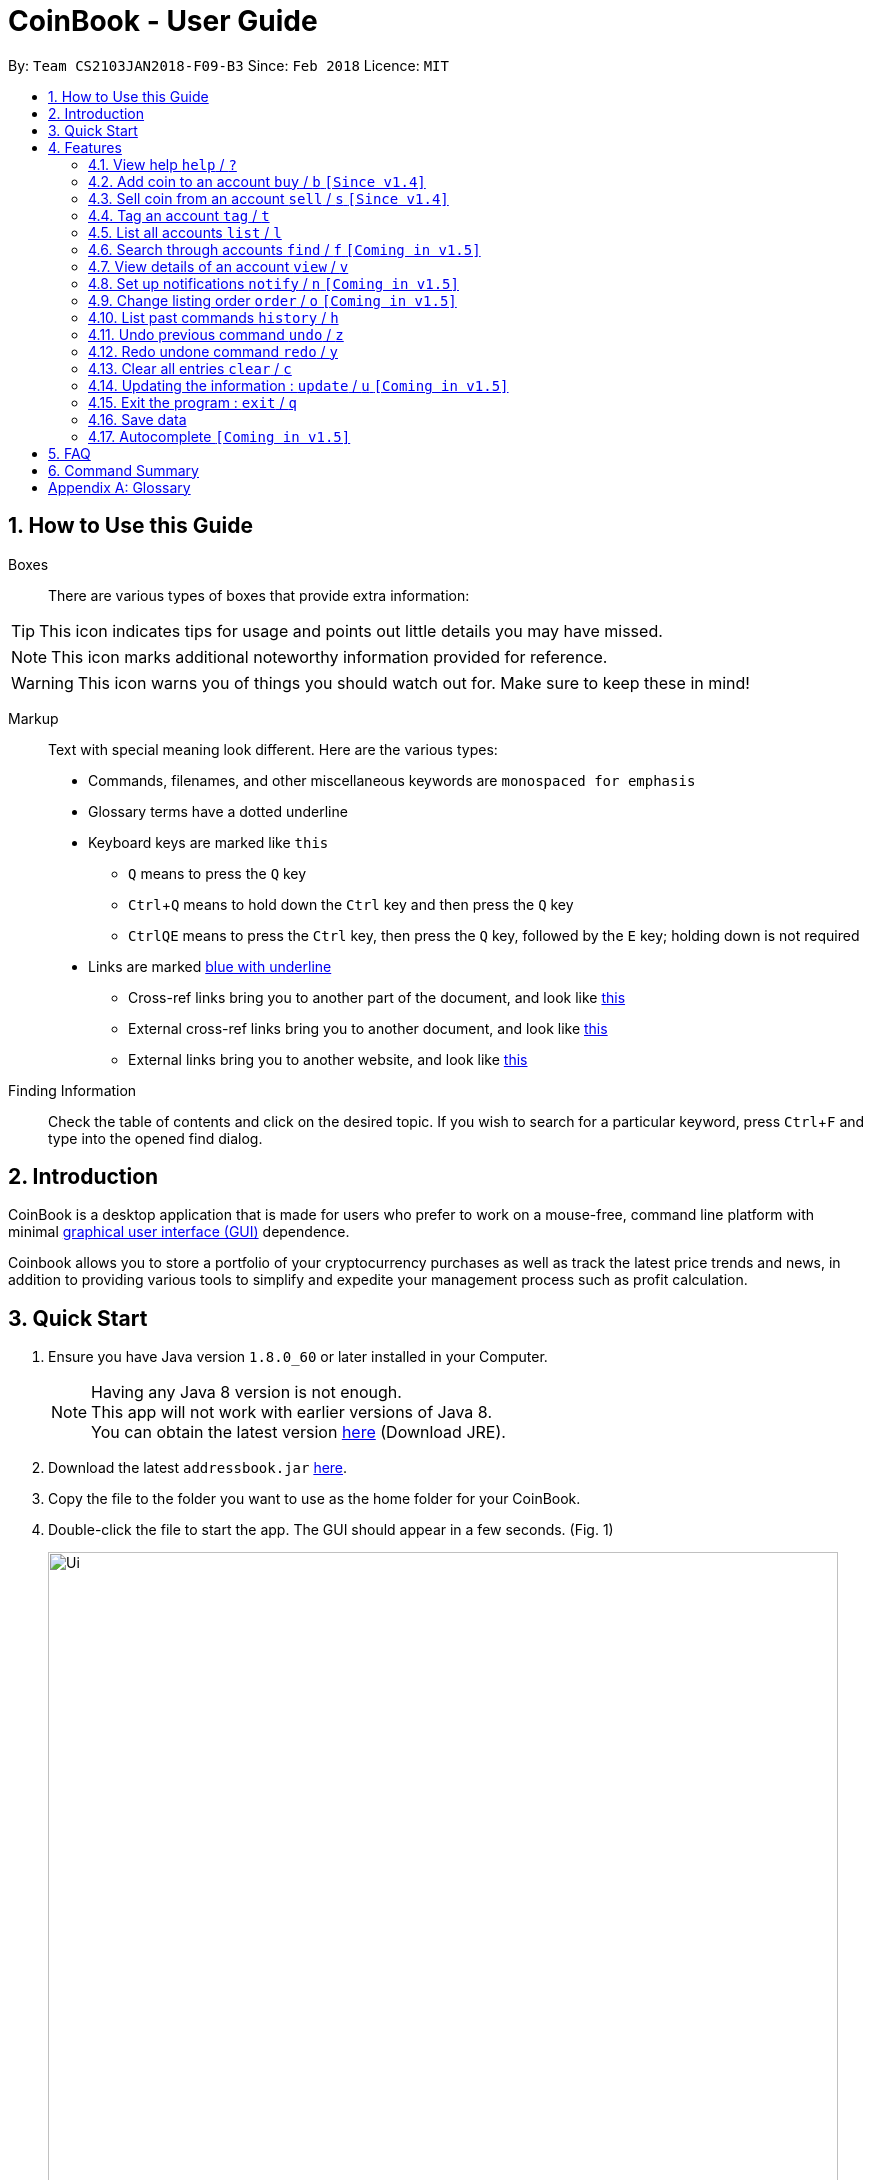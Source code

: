 = CoinBook - User Guide
:toc:
:toc-title:
:toc-placement: preamble
:sectnums:
:imagesDir: images
:stylesDir: stylesheets
:pdf-stylesdir: stylesheets
:pdf-style: pdf
:xrefstyle: full
:experimental:
ifdef::env-github[]
:tip-caption: :bulb:
:note-caption: :information_source:
endif::[]
:repoURL: https://github.com/CS2103JAN2018-F09-B3/main

By: `Team CS2103JAN2018-F09-B3` Since: `Feb 2018` Licence: `MIT`

== How to Use this Guide
Boxes::
There are various types of boxes that provide extra information:
[TIP]
====
This icon indicates tips for usage and points out little details you may have missed.
====
[NOTE]
====
This icon marks additional noteworthy information provided for reference.
====
[WARNING]
====
This icon warns you of things you should watch out for. Make sure to keep these in mind!
====

[[example]]
Markup::
Text with special meaning look different. Here are the various types:
* Commands, filenames, and other miscellaneous keywords are `monospaced for emphasis`
* Glossary terms have a [gloss]#dotted underline#
* Keyboard keys are marked like kbd:[this]
** kbd:[Q] means to press the `Q` key
** kbd:[Ctrl]+kbd:[Q] means to hold down the `Ctrl` key and then press the `Q` key
** kbd:[Ctrl]kbd:[Q]kbd:[E] means to press the `Ctrl` key, then press the `Q` key, followed by the `E` key; holding down is not required
* Links are marked <<example,blue with underline>>
** Cross-ref links bring you to another part of the document, and look like <<example,this>>
** External cross-ref links bring you to another document, and look like [exref]#<<example,this>>#
** External links bring you to another website, and look like [ext]#<<example,this>>#

Finding Information::
Check the table of contents and click on the desired topic. If you wish to search for a particular keyword, press kbd:[Ctrl]+kbd:[F] and type into the opened find dialog.


== Introduction

CoinBook is a desktop application that is made for users who prefer to work on a mouse-free, command line platform with minimal [gloss]#<<gui,graphical user interface (GUI)>># dependence.

Coinbook allows you to store a portfolio of your cryptocurrency purchases as well as track the latest price trends and news, in addition to providing various
tools to simplify and expedite your management process such as profit calculation.

== Quick Start

.  Ensure you have Java version `1.8.0_60` or later installed in your Computer.
+
[NOTE]
Having any Java 8 version is not enough. +
This app will not work with earlier versions of Java 8. +
You can obtain the latest version [ext]#http://www.oracle.com/technetwork/java/javase/downloads/index.html[here]# (Download JRE).
+
.  Download the latest `addressbook.jar` [exref]#link:{repoURL}/releases[here]#.
.  Copy the file to the folder you want to use as the home folder for your CoinBook.
.  Double-click the file to start the app. The GUI should appear in a few seconds. (Fig. 1)
+
.Startup Window
image::Ui.png[width="790"]
+
.  Type your commands in the command box and press kbd:[Enter] to execute it. +
e.g. typing *`help`* and pressing kbd:[Enter] will open the help window.
.  Some example commands you can try:

* *`list`* : lists all Coins
* *`buy`*`BTC 3` : adds 3 coins to the BTC account
* *`view`*`BTC` : view the details of the BTC account
* *`exit`* : exits the app

. Each command also has an associated [gloss]#<<alias,alias>># which are the same but shorter for faster input. For example:

* *`l`* : lists all Coins, equivalent to *`list`*

.  Refer to <<Features>> for details of each command. Command aliases are specified after the `/` symbol.

[[Features]]
== Features

Every account action in _CoinBook_ can be done by typing some command, followed by its required or optional _parameters_, then pressing kbd:[Enter] to execute the action. Please check the boxes below for the conventions used in this guide to refer to command format.

Each command listing is usually followed by some examples on usage, with a description of the effect of each example below in the same order as displayed.

.Terminology
****
[[spec]]
* Target
** Refers to the account or group to perform the action upon
** This is used in commands requiring a target coin, and can be any one of the coin's:
*** INDEX: Its index number in the current coin listing
*** NAME: The name of the coin, e.g. `Bitcoin`, and is case-insensitive
*** CODE: The trading code of the coin, e.g. `BTC`
* Option/Parameter
** Refers to the additional information you must provide for the command
** These have a letter representing the option, followed by a slash (`/`), followed by the desired value
** The name of the option follows each letter. You should replace this with the desired value, e.g. `t/TAG` indicates the desired value of the tag should be typed after `t/`
****

.Command Format
****
* Command parts denoted in `UPPERCASE` should be supplied by the user
* Parts in square brackets are optional, e.g.
`TARGET [t/TAG]`
can be used as either `BTC t/fav` or `BTC`
* Parts with `...` after them can be used zero or more times, e.g. `[t/TAG]...` can be used as `{nbsp}` (i.e. 0 times), `t/cheap`, `t/active t/fav`, etc.
* If an option without `...` is used multiple times, only the rightmost value that you typed will be used
* Parameters can be in any order, e.g. if the command specifies `t/TAG a/VALUE`, then `a/VALUE t/TAG` is also acceptable
* Parts in curly braces indicate multiple possibilities, e.g. we use <<spec,`TARGET`>> as shorthand for `{INDEX,NAME,CODE}`
****

=== View help `help` / `?`

.Format
----
help
----

Opens the help window.

=== Add coin to an account `buy` / `b` `[Since v1.4]`

.Format
----
buy TARGET a/AMOUNT
----

Adds value into the specified Coin account. `AMOUNT` must be a number.

.Example
----
buy BTC 0.5
----
Adds 0.5 to the amount held in the `BTC` account.

=== Sell coin from an account `sell` / `s` `[Since v1.4]`

.Format
----
sell TARGET a/AMOUNT
----

Removes value from a given Coin account. `AMOUNT` must be a number.

.Example
----
sell BTC 0.5
----
Subtracts 0.5 from the amount held in the `BTC` account.

=== Tag an account `tag` / `t`

.Format
----
tag TARGET t/TAG...
----

Adds the given tag to an entry in the CoinBook.

.Example
----
tag 1 fav
tag 3 fav
tag BTC watch
----
The first and third entry in the list is tagged with the `fav` tag, and `BTC` is tagged with `watch`.

[TIP]
A Coin account can have any number of tags (including 0)
[NOTE]
    Bear in mind that if multiple items are tagged, then the command will be applied to all accounts under the same tag.

=== List all accounts `list` / `l`

.Format
----
list
----

Updates the listing to show all coin accounts in _CoinBook_. +

=== Search through accounts `find` / `f` `[Coming in v1.5]`

.Format
----
find CONDITION
----

Updates the listing to show only coin accounts whose details satisfy the given condition.

[[find]]
[NOTE]
====
.Condition Query Format
****
* Possible query options are: +
** `n/NAME`:  Name of the coin
** `c/CODE`: Trading code of the coin
** `t/TAG...`: Tags attached to the coin
** `p/PRICE`: Current price of the coin
** `h/AMOUNT`: Current amount held in an account
** `b/AMOUNT`: Total amount in dollars ever bought in the account
** `s/AMOUNT`: Total amount in dollars ever sold from the account
** `m/MADE`: Total profit in dollars made from this account so far
** `w/WORTH`: How much the current amount held is worth at the current price
* You can put `>` or `<` to specify amounts greater or less than, for example:
** `p/>500`: Current price exceeding 500
** `s/<20`: Total amount sold less than 20
* Possible logical operators include:
** `AND`: This is the default
** `OR`: Only one of the conditions on either side need to be matched
** `NOT`: Reverses the matching result of the following condition
** `({nbsp})`: Evaluates conditions inside parentheses first, starting with the innermost one
****
====

.Examples
----
find BT <1>
f t/fav <2>
find (p/>500 t/fav) OR h/<20 <3>
----
<1> Finds accounts with `BT` in their name, code or index
<2> Finds accounts with the `fav` tag
<3> Finds accounts either with current price more than $500 and tagged `fav`, or with less than 20 Coins left

=== View details of an account `view` / `v`

.Format
----
view TARGET
----

Opens up the detail window for the account specified. The detail window includes information such as:

* Total amount in dollars spent in purchasing this coin
* Amount earned from selling this coin
* Possible profit if all coin in this account is sold at the current price
* Chart of the price history
* etc...

.Examples
----
view BTC     <1>
view Bitcoin <2>
v 2          <3>
----
<1> See details for the `BTC` account
<2> See details for the `Bitcoin` account
<3> See details for the 2nd account in the current listing

=== Set up notifications `notify` / `n` `[Coming in v1.5]`

.Format
----
notify {TARGET} CONDITION
----

Sets a condition that triggers a popup notification when a price update is done and the condition matches the new data for a coin. The condition query mostly follows the same format as that used in <<find,find>>, with additional options specified below.

.Notification Options Format
****
* If no target is specified, all accounts are checked
* You can put `+` or `-` before specifying an amount to indicate a change in the property specified instead of its absolute value, for example:
** `p/+1000`: Current price rose 1000
** `p/pass:[-]>500`: Current price fell more than 500
****

.Example
----
notify h/>0        <1>
notify 1 w/>50     <2>
notify 3 w/+<1000  <3>
notify all p/->10% <4>
----
<1> Notify when the amount held in an account is more than 0 after the update. This always triggers and is useless on its own but can be combined with other conditions to restrict notifications to a smaller set of accounts
<2> Notify when the amount worth in dollars of the first entry exceeds 50 dollars
<3> Notify when the amount worth in dollars of the third entry rises by more than 1000 dollars
<4> Notify when any coin's price falls more than 10%

=== Change listing order `order` / `o` `[Coming in v1.5]`

.Format
----
order OPTION/{a,d}...
----

Orders the coin listing based on the specified details such as name, price, amount held, etc. Use the same letters in <<find,condition queries>>.

Put `a` after the option to sort it in ascending order, and `d` to sort in descending order. The listing is sorted by the leftmost entered option first, then equal values are sorted by the next one, and so on. The default order is alphabetical order of the coin names.

.Examples
----
order p/a     <1>
order p/d n/d <2>
----
<1> Sort the listing in ascending order based on current prices
<2> Sort the listing in descending order based on the current prices first, then if two coins have the same price, sort them by name in reverse alphabetical order

=== List past commands `history` / `h`

.Format
----
history
----

Lists all the commands that you have entered previously, in reverse chronological order.

[NOTE]
====
Pressing the kbd:[&uarr;] and kbd:[&darr;] arrows will also display the previous and next input respectively in the command box.
====

// tag::undoredo[]
=== Undo previous command `undo` / `z`

.Format
----
undo
----

Restores the address book to the state before the previous _undoable_ command was executed.

[NOTE]
====
Undoable commands: Commands that modify the data (`buy`, `sell`, `tag` and `clear`)
====

.Examples
----
buy BTC 10
list
undo
----
This reverses the `buy BTC 10` command.
----
view 1
list
undo
----
The `undo` command fails as there are no undoable commands executed previously.
----
sell BTC 10
clear
undo
undo
----
The first `undo` reverses the `clear` command, the second reverses the `sell BTC 10` command.

=== Redo undone command `redo` / `y`

.Format
----
redo
----

Reverses the most recent `undo` command.

.Examples
----
buy BTC 10
undo
redo
----
Reverses the `buy BTC 10` command and reapplies it. The result is as if only the first line was typed in.
----
list
redo
----
The command fails as there are no `undo` commands executed previously.
----
sell BTC 10
clear
undo
undo
redo
redo
----
This sequence of `undo` and `redo` first reverses the `clear` command, then reverses the `sell BTC 10` command, then reapplies the `sell BTC 10` command, then reapplies the `clear` command.
// end::undoredo[]

=== Clear all entries `clear` / `c`

.Format
----
clear
----

Resets all data in _CoinBook_.

[WARNING]
====
This command can be reversed with `undo`, but only in the same session. The effect is permanent once _CoinBook_ is closed.
====

=== Updating the information : `update` / `u` `[Coming in v1.5]`

.Format
----
update
----

Obtains the latest prices and refreshes the news feed from the Internet.

=== Exit the program : `exit` / `q`

.Format
----
exit
----

Exits the program.

=== Save data

_CoinBook_ data is saved in the hard disk automatically after any command that changes the data. +
There is no need to save manually.

=== Autocomplete `[Coming in v1.5]`

Pressing kbd:[Tab] will autocomplete the field where the cursor is at with a matching suggestion.
Subsequent kbd:[Tab] key presses will cycle through the list of suggestions.

== FAQ

*Q*: How do I transfer my data to another Computer? +
*A*: Install the app in the other computer and overwrite the empty data file it creates with the file that contains the data of your previous _CoinBook_ folder.

== Command Summary

[width="80%",cols="20%,<23%,<25%",options="header",]
|=======================================================================
| Command |Format | Description
| *Buy* | `buy TARGET a/AMOUNT` | Adds AMOUNT of coin to the targeted account.
| *Clear* | `clear` | Deletes all coin accounts from the CoinBook.
| *Exit* |  `exit` | Exits the program.
| *Find* | `find CONDITION` | Finds all coin accounts that fit the CONDITION.
| *Help* | `help` | Displays the help page.
| *History* | `history` | Shows the user a history of previously input commands.
| *List* | `list` | Lists all coin accounts.
| *Notify* | `notify CONDITION` | Sets CoinBook to notify the user when the CONDITION has been met.
| *Redo* | `redo` | Reapplies the previously un-done command.
| *Sell* | `sell TARGET AMOUNT` | Subtracts AMOUNT of coin from the targeted account.
| *Order* | `order OPTION/{a,d}...` | Sorts the coin accounts in the CoinBook based on their OPTION.
| *Tag* | `tag TARGET TAG` | Tags the targeted account with TAG name.
| *Undo* | `undo` | Reverts the effect of the previous undo-able command.
| *Update* | `update` | Fetches data from online sources to update the prices.
| *View* | `view TARGET` | Views information about the targeted account.
|=======================================================================

[appendix]
== Glossary

[[alias]] Alias::
Alternate names for commands.

[[exponential-moving-average]] Exponential moving average::
A moving average window of closing prices over a past period that places more weight on the more recent days considered. Since cryptocurrencies do not have a closing price, this defaults to their price at 23:59:59 at the timezone of the exchange.

[[gui]] Graphical User Interface::
A type of user interface that lets users interact with the app through visual indicators, icons, mouse actions, etc. as compared to typed commands.

[[MACD]] Moving Average Convergence Divergence (MACD)::
Moving Average Convergence Divergence is an indicator that is the difference between two moving averages.

[[macros]] Macros::
A set of commands that can be executed under a single custom command is a macro. For example, if a user wishes to only view coins of a specific tag in a certain sorted order, he can set create a custom macro (e.g. `sortfavourites`) such that upon entering it at a command, the program will internally first call the `search` command on the user set tags, then call the `sort` command.

[[resistance-lines]] Resistance Lines::
When the price of a coin has risen to a certain amount, the price may eventually sustain its value at this point for a period of time. This is when it obtains "resistance".

[[RSI]] Relative Strength Index::
Relative Strength Index is used as an indicator to compare the current strength of cryptocurrency versus its historical strength. The strength is calculated based on the closing prices over a period of time.

[[sensitive-data]] Sensitive Data::
Refers to data that is not meant to be shared with others.

[[simple-moving-average]] Simple Moving Average::
A moving average window of closing prices over a past period that places equal weight on all days considered. Since cryptocurrencies do not have a closing price, this defaults to their price at 23:59:59 at the timezone of the exchange.

[[support-lines]] Support lines::
When the price of a coin has fallen to a certain amount, the price may eventually sustain its value at this point for a period of time. This is when it obtains "support".
